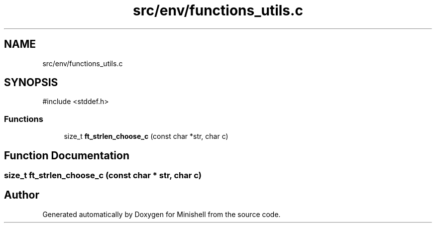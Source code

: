 .TH "src/env/functions_utils.c" 3 "Minishell" \" -*- nroff -*-
.ad l
.nh
.SH NAME
src/env/functions_utils.c
.SH SYNOPSIS
.br
.PP
\fR#include <stddef\&.h>\fP
.br

.SS "Functions"

.in +1c
.ti -1c
.RI "size_t \fBft_strlen_choose_c\fP (const char *str, char c)"
.br
.in -1c
.SH "Function Documentation"
.PP 
.SS "size_t ft_strlen_choose_c (const char * str, char c)"

.SH "Author"
.PP 
Generated automatically by Doxygen for Minishell from the source code\&.

